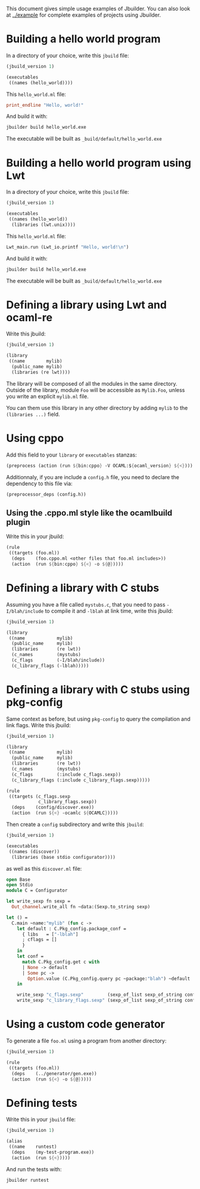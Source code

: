 This document gives simple usage examples of Jbuilder. You can also
look at [[../example]] for complete examples of projects using Jbuilder.

* Building a hello world program

In a directory of your choice, write this =jbuild= file:

#+begin_src scheme
(jbuild_version 1)

(executables
 ((names (hello_world))))
#+end_src

This =hello_world.ml= file:

#+begin_src ocaml
print_endline "Hello, world!"
#+end_src

And build it with:

#+begin_src sh
jbuilder build hello_world.exe
#+end_src

The executable will be built as =_build/default/hello_world.exe=

* Building a hello world program using Lwt

In a directory of your choice, write this =jbuild= file:

#+begin_src scheme
(jbuild_version 1)

(executables
 ((names (hello_world))
  (libraries (lwt.unix))))
#+end_src

This =hello_world.ml= file:

#+begin_src scheme
Lwt_main.run (Lwt_io.printf "Hello, world!\n")
#+end_src

And build it with:

#+begin_src sh
jbuilder build hello_world.exe
#+end_src

The executable will be built as =_build/default/hello_world.exe=

* Defining a library using Lwt and ocaml-re

Write this jbuild:

#+begin_src scheme
(jbuild_version 1)

(library
 ((name        mylib)
  (public_name mylib)
  (libraries (re lwt))))
#+end_src

The library will be composed of all the modules in the same
directory. Outside of the library, module =Foo= will be accessible as
=Mylib.Foo=, unless you write an explicit =mylib.ml= file.

You can them use this library in any other directory by adding =mylib=
to the =(libraries ...)= field.

* Using cppo

Add this field to your =library= or =executables= stanzas:

#+begin_src scheme
  (preprocess (action (run ${bin:cppo} -V OCAML:${ocaml_version} ${<})))
#+end_src

Additionnaly, if you are include a =config.h= file, you need to
declare the dependency to this file via:

#+begin_src scheme
  (preprocessor_deps (config.h))
#+end_src

** Using the .cppo.ml style like the ocamlbuild plugin

Write this in your jbuild:

#+begin_src scheme
(rule
 ((targets (foo.ml))
  (deps    (foo.cppo.ml <other files that foo.ml includes>))
  (action  (run ${bin:cppo} ${<} -o ${@}))))
#+end_src

* Defining a library with C stubs

Assuming you have a file called =mystubs.c=, that you need to pass
=-I/blah/include= to compile it and =-lblah= at link time, write this
jbuild:

#+begin_src scheme
(jbuild_version 1)

(library
 ((name            mylib)
  (public_name     mylib)
  (libraries       (re lwt))
  (c_names         (mystubs)
  (c_flags         (-I/blah/include))
  (c_library_flags (-lblah)))))
#+end_src

* Defining a library with C stubs using pkg-config

Same context as before, but using =pkg-config= to query the
compilation and link flags. Write this jbuild:

#+begin_src scheme
(jbuild_version 1)

(library
 ((name            mylib)
  (public_name     mylib)
  (libraries       (re lwt))
  (c_names         (mystubs)
  (c_flags         (:include c_flags.sexp))
  (c_library_flags (:include c_library_flags.sexp)))))

(rule
 ((targets (c_flags.sexp
            c_library_flags.sexp))
  (deps    (config/discover.exe))
  (action  (run ${<} -ocamlc ${OCAMLC}))))
#+end_src

Then create a =config= subdirectory and write this =jbuild=:

#+begin_src scheme
(jbuild_version 1)

(executables
 ((names (discover))
  (libraries (base stdio configurator))))
#+end_src

as well as this =discover.ml= file:

#+begin_src ocaml
open Base
open Stdio
module C = Configurator

let write_sexp fn sexp =
  Out_channel.write_all fn ~data:(Sexp.to_string sexp)

let () =
  C.main ~name:"mylib" (fun c ->
    let default : C.Pkg_config.package_conf =
      { libs   = ["-lblah"]
      ; cflags = []
      }
    in
    let conf =
      match C.Pkg_config.get c with
      | None -> default
      | Some pc ->
        Option.value (C.Pkg_config.query pc ~package:"blah") ~default
    in

    write_sexp "c_flags.sexp"         (sexp_of_list sexp_of_string conf.libs);
    write_sexp "c_library_flags.sexp" (sexp_of_list sexp_of_string conf.cflags))
#+end_src
* Using a custom code generator

To generate a file =foo.ml= using a program from another directory:

#+begin_src scheme
(jbuild_version 1)

(rule
 ((targets (foo.ml))
  (deps    (../generator/gen.exe))
  (action  (run ${<} -o ${@}))))
#+end_src

* Defining tests

Write this in your =jbuild= file:

#+begin_src scheme
(jbuild_version 1)

(alias
 ((name    runtest)
  (deps    (my-test-program.exe))
  (action  (run ${<}))))
#+end_src

And run the tests with:

#+begin_src sh
jbuilder runtest
#+end_src
